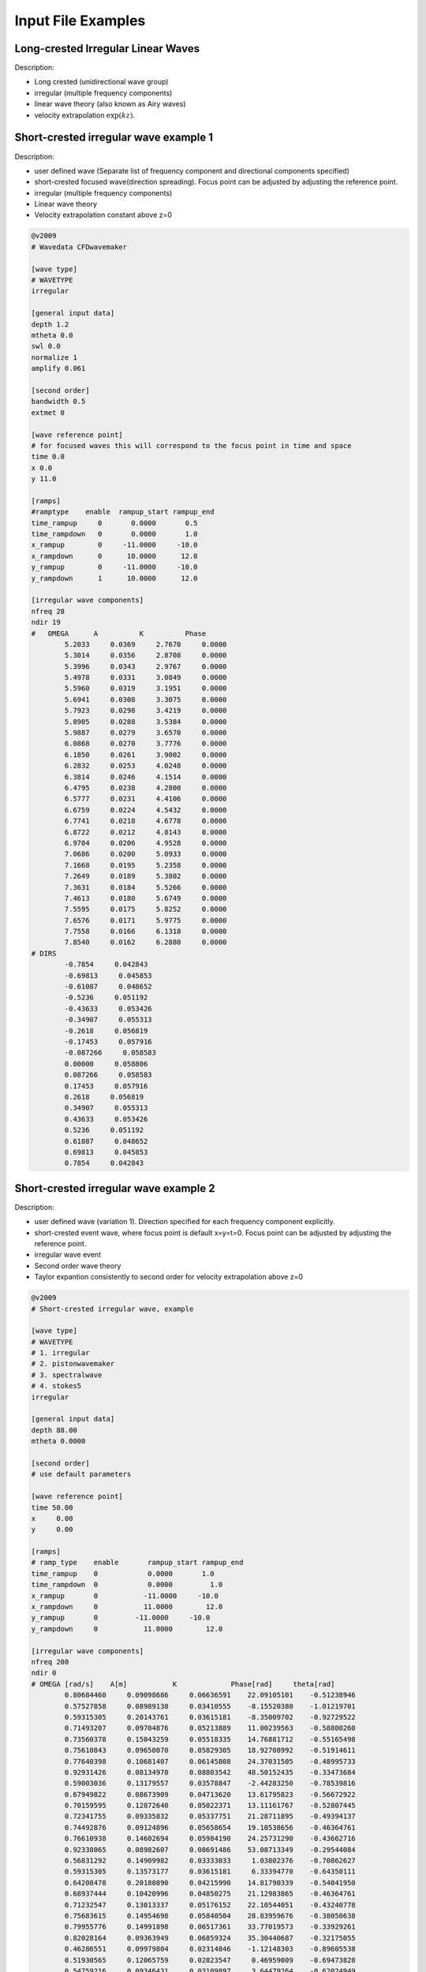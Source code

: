 Input File Examples
===================

Long-crested Irregular Linear Waves
-----------------------------------

Description:

* Long crested (unidirectional wave group)
* irregular (multiple frequency components)
* linear wave theory (also known as Airy waves)
* velocity extrapolation :math:`\exp(kz)`.


Short-crested irregular wave example 1
--------------------------------------

Description:

* user defined wave (Separate list of frequency component and directional components specified)
* short-crested focused wave(direction spreading). Focus point can be adjusted by adjusting the reference point.
* irregular (multiple frequency components)
* Linear wave theory 
* Velocity extrapolation constant above z=0

.. code-block:: none

	@v2009
	# Wavedata CFDwavemaker

	[wave type]
	# WAVETYPE 
	irregular

	[general input data]
	depth 1.2
	mtheta 0.0
	swl 0.0
	normalize 1
	amplify 0.061

	[second order]
	bandwidth 0.5
	extmet 0

	[wave reference point]
	# for focused waves this will correspond to the focus point in time and space
	time 0.0
	x 0.0
	y 11.0

	[ramps]
	#ramptype    enable  rampup_start rampup_end
	time_rampup     0       0.0000       0.5
	time_rampdown   0       0.0000       1.0
	x_rampup        0     -11.0000     -10.0
	x_rampdown      0      10.0000      12.0
	y_rampup        0     -11.0000     -10.0
	y_rampdown      1      10.0000      12.0

	[irregular wave components]
	nfreq 28
	ndir 19
	#   OMEGA      A          K          Phase
		5.2033     0.0369     2.7670     0.0000
		5.3014     0.0356     2.8708     0.0000
		5.3996     0.0343     2.9767     0.0000
		5.4978     0.0331     3.0849     0.0000
		5.5960     0.0319     3.1951     0.0000
		5.6941     0.0308     3.3075     0.0000
		5.7923     0.0298     3.4219     0.0000
		5.8905     0.0288     3.5384     0.0000
		5.9887     0.0279     3.6570     0.0000
		6.0868     0.0270     3.7776     0.0000
		6.1850     0.0261     3.9002     0.0000
		6.2832     0.0253     4.0248     0.0000
		6.3814     0.0246     4.1514     0.0000
		6.4795     0.0238     4.2800     0.0000
		6.5777     0.0231     4.4106     0.0000
		6.6759     0.0224     4.5432     0.0000
		6.7741     0.0218     4.6778     0.0000
		6.8722     0.0212     4.8143     0.0000
		6.9704     0.0206     4.9528     0.0000
		7.0686     0.0200     5.0933     0.0000
		7.1668     0.0195     5.2358     0.0000
		7.2649     0.0189     5.3802     0.0000
		7.3631     0.0184     5.5266     0.0000
		7.4613     0.0180     5.6749     0.0000
		7.5595     0.0175     5.8252     0.0000
		7.6576     0.0171     5.9775     0.0000
		7.7558     0.0166     6.1318     0.0000
		7.8540     0.0162     6.2880     0.0000
	# DIRS
		-0.7854     0.042843
		-0.69813     0.045853
		-0.61087     0.048652
		-0.5236     0.051192
		-0.43633     0.053426
		-0.34907     0.055313
		-0.2618     0.056819
		-0.17453     0.057916
		-0.087266     0.058583
		0.00000     0.058806
		0.087266     0.058583
		0.17453     0.057916
		0.2618     0.056819
		0.34907     0.055313
		0.43633     0.053426
		0.5236     0.051192
		0.61087     0.048652
		0.69813     0.045853
		0.7854     0.042843




Short-crested irregular wave example 2
--------------------------------------

Description:

* user defined wave (variation 1). Direction specified for each frequency component explicitly.
* short-crested event wave, where focus point is default x=y=t=0. Focus point can be adjusted by adjusting the reference point.
* irregular wave event
* Second order wave theory 
* Taylor expantion consistently to second order for velocity extrapolation above z=0

.. code-block:: none

	@v2009
	# Short-crested irregular wave, example

	[wave type]
	# WAVETYPE 
	# 1. irregular
	# 2. pistonwavemaker
	# 3. spectralwave
	# 4. stokes5
	irregular

	[general input data]
	depth 88.00  
	mtheta 0.0000      

	[second order]
	# use default parameters

	[wave reference point]
	time 50.00
	x     0.00
	y     0.00

	[ramps]
	# ramp_type    enable       rampup_start rampup_end
	time_rampup    0            0.0000       1.0
	time_rampdown  0            0.0000         1.0
	x_rampup       0           -11.0000     -10.0
	x_rampdown     0           11.0000        12.0
	y_rampup       0         -11.0000     -10.0
	y_rampdown     0           11.0000        12.0

	[irregular wave components]
	nfreq 200
	ndir 0
	# OMEGA [rad/s]    A[m]           K             Phase[rad]     theta[rad]
		0.80684460     0.09098686     0.06636591    22.09105101    -0.51238946
		0.57527858     0.08989138     0.03410555    -8.15520380    -1.01219701
		0.59315305     0.20143761     0.03615181    -8.35009702    -0.92729522
		0.71493207     0.09704876     0.05213889    11.00239563    -0.58800260
		0.73560378     0.15043259     0.05518335    14.76881712    -0.55165498
		0.75610843     0.09650070     0.05829305    18.92708992    -0.51914611
		0.77640398     0.10681407     0.06145808    24.37031505    -0.48995733
		0.92931426     0.08134978     0.08803542    48.50152435    -0.33473684
		0.59003036     0.13179557     0.03578847    -2.44283250    -0.78539816
		0.67949822     0.08673909     0.04713620    13.61795823    -0.56672922
		0.70159595     0.12872640     0.05022371    13.11161767    -0.52807445
		0.72341755     0.09335832     0.05337751    21.28711895    -0.49394137
		0.74492876     0.09124896     0.05658654    19.10538656    -0.46364761
		0.76610938     0.14602694     0.05984190    24.25731290    -0.43662716
		0.92338065     0.08982607     0.08691486    53.08713349    -0.29544084
		0.56831292     0.14909982     0.03333033     1.03802376    -0.70862627
		0.59315305     0.13573177     0.03615181     6.33394770    -0.64350111
		0.64208478     0.20180890     0.04215990    14.81790339    -0.54041950
		0.68937444     0.10420996     0.04850275    21.12983865    -0.46364761
		0.71232547     0.13013337     0.05176152    22.10544051    -0.43240778
		0.75683615     0.14954698     0.05840504    28.83959676    -0.38050638
		0.79955776     0.14991898     0.06517361    33.77019573    -0.33929261
		0.82028164     0.09363949     0.06859324    35.30440687    -0.32175055
		0.46286551     0.09979804     0.02314846    -1.12148303    -0.89605538
		0.51930565     0.12065759     0.02823547     0.46959009    -0.69473828
		0.54759216     0.09346431     0.03109897     3.64479264    -0.62024949
		0.57527858     0.23580010     0.03410555     6.60450404    -0.55859932
		0.60221880     0.13918393     0.03722057    12.48810274    -0.50709850
		0.62838280     0.08980944     0.04041896    15.65714562    -0.46364761
		0.74871173     0.15896517     0.05716104    30.50365836    -0.32175055
		0.77096525     0.10563210     0.06060148    37.56151878    -0.30288487
		0.81393849     0.09999319     0.06753716    40.07111306    -0.27094685
		0.89449376     0.09482638     0.08156221    56.04201999    -0.22347660
		0.39528979     0.13456842     0.01807591    -1.14796713    -0.92729522
		0.42863755     0.34684231     0.02045055     2.23318225    -0.78539816
		0.46286551     0.29379860     0.02314846     0.49295359    -0.67474094
		0.49637742     0.60488473     0.02606944     6.52514999    -0.58800260
		0.52853518     0.19518107     0.02914652     7.56674679    -0.51914611
		0.55920020     0.21318198     0.03233517    15.05457653    -0.46364761
		0.58844898     0.36812428     0.03560541    14.47036946    -0.41822433
		0.61642722     0.10810017     0.03893670    17.07895374    -0.38050638
		0.66915771     0.30798981     0.04572883    25.37828169    -0.32175055
		0.69415346     0.11970920     0.04917178    31.18914356    -0.29849893
		0.71836302     0.09232121     0.05263784    28.41662708    -0.27829966
		0.74185987     0.14303032     0.05612271    35.94006288    -0.26060239
		0.76470474     0.12198513     0.05962310    40.35719145    -0.24497866
		0.78694876     0.09250516     0.06313643    38.85493211    -0.23109067
		0.94757522     0.09804928     0.09152908    63.25813893    -0.15865526
		0.35229473     0.39580676     0.01533792     2.41303244    -0.78539816
		0.39528979     0.51722717     0.01807591     3.59024874    -0.64350111
		0.43694365     0.57436187     0.02107995     4.69247313    -0.54041950
		0.47590833     0.38649048     0.02425137     7.69715809    -0.46364761
		0.51202208     0.60868071     0.02753240    13.22258629    -0.40489179
		0.54557845     0.41240763     0.03088812    17.32911178    -0.35877067
		0.57697831     0.24408321     0.03429662    16.29409173    -0.32175055
		0.63472639     0.15786941     0.04121941    23.02217476    -0.26625205
		0.68743396     0.08650849     0.04823254    29.54858195    -0.22679885
		0.73639466     0.12902820     0.05530164    35.38182388    -0.19739556
		0.78238814     0.15075502     0.06240771    45.96873670    -0.17467220
		0.82592276     0.14756403     0.06953940    49.17762331    -0.15660188
		0.86735951     0.11331180     0.07668958    59.17340449    -0.14189705
		0.20874135     0.11636035     0.00808379    -2.86391205    -1.10714872
		0.25601302     0.28752201     0.01022528     0.42434227    -0.78539816
		0.31170835     0.16650498     0.01303472     0.77835264    -0.58800260
		0.36588901     1.30157108     0.01616758     7.10180882    -0.46364761
		0.41524546     1.42221213     0.01946835     7.04756381    -0.38050638
		0.45942309     0.25727916     0.02286441    15.11827779    -0.32175055
		0.49909445     0.13649680     0.02631892    16.54310809    -0.27829966
		0.53513229     0.63760089     0.02981155    17.08802112    -0.24497866
		0.56831292     0.08769026     0.03333033    22.79427262    -0.21866895
		0.59924534     0.34375363     0.03686776    25.48986694    -0.19739556
		0.62838280     0.24935999     0.04041896    28.25001235    -0.17985350
		0.65605630     0.17894604     0.04398058    30.66938384    -0.16514868
		0.73241412     0.14448520     0.05470762    43.76531616    -0.13255153
		0.75610843     0.12259364     0.05829305    46.65681002    -0.12435499
		0.77908075     0.13043243     0.06188194    44.30325398    -0.11710874
		0.84428359     0.10906569     0.07266425    55.80003333    -0.09966865
		0.09774301     0.18759704     0.00361518    -1.18923504    -1.57079633
		0.13657139     0.16566396     0.00511264     2.38774000    -0.78539816
		0.20874135     0.21952946     0.00808379     5.88969665    -0.46364761
		0.28080869     0.38616284     0.01143221     3.56357400    -0.32175055
		0.34500601     1.20062822     0.01490577     6.93428338    -0.24497866
		0.40053427     2.51602091     0.01843388    12.33488898    -0.19739556
		0.44860110     0.10319715     0.02199029    16.99507246    -0.16514868
		0.49079824     0.37439316     0.02556319    19.84778021    -0.14189705
		0.52853518     0.50805288     0.02914652    24.42468632    -0.12435499
		0.56290243     0.58198718     0.03273686    27.01940533    -0.11065722
		0.59469488     0.33841702     0.03633212    30.29625258    -0.09966865
		0.62447759     0.35490694     0.03993098    29.45114699    -0.09065989
		0.65265033     0.19405249     0.04353255    35.30675265    -0.08314123
		0.67949822     0.14387471     0.04713620    39.19974194    -0.07677189
		0.70522818     0.08413218     0.05074149    38.63472082    -0.07130746
		0.75391245     0.09744969     0.05795577    45.99922007    -0.06241881
		0.77707579     0.10338095     0.06156432    50.58050459    -0.05875582
		0.18875711     0.13519828     0.00723036     5.25487523    -0.00000000
		0.26892196     0.89483800     0.01084554     8.96487578    -0.00000000
		0.33734580     1.35610007     0.01446073    13.72114465    -0.00000000
		0.39528979     1.09583956     0.01807591    12.86471600    -0.00000000
		0.44481461     0.71764111     0.02169109    19.80064211    -0.00000000
		0.48793224     0.43438010     0.02530627    19.19008302    -0.00000000
		0.52627616     0.36276019     0.02892145    23.98331112    -0.00000000
		0.56106115     0.85672186     0.03253663    30.99954009    -0.00000000
		0.59315305     0.22696195     0.03615181    30.13513341    -0.00000000
		0.62315856     0.27312478     0.03976700    36.32949287    -0.00000000
		0.65150259     0.38510528     0.04338218    36.23477656    -0.00000000
		0.70432549     0.11544412     0.05061254    44.67660309    -0.00000000
		0.75317613     0.09347957     0.05784290    51.01818619    -0.00000000
		0.79894142     0.13793047     0.06507327    57.04446261    -0.00000000
		0.09774301     0.18759704     0.00361518     1.18923504     1.57079633
		0.13657139     0.24180708     0.00511264     4.54020402     0.78539816
		0.20874135     0.34616249     0.00808379     7.62773976     0.46364761
		0.28080869     0.17779331     0.01143221    12.20177429     0.32175055
		0.34500601     0.67642894     0.01490577    13.03793827     0.24497866
		0.40053427     1.21920259     0.01843388    19.74895992     0.19739556
		0.44860110     0.66783033     0.02199029    24.91477548     0.16514868
		0.49079824     0.27761724     0.02556319    27.06847903     0.14189705
		0.52853518     0.51467469     0.02914652    30.08320452     0.12435499
		0.56290243     0.29320935     0.03273686    29.96763620     0.11065722
		0.59469488     0.20078744     0.03633212    31.89246549     0.09966865
		0.62447759     0.25016277     0.03993098    37.28870243     0.09065989
		0.65265033     0.14878305     0.04353255    39.05299074     0.08314123
		0.67949822     0.26387242     0.04713620    43.88942822     0.07677189
		0.70522818     0.08131803     0.05074149    45.33381199     0.07130746
		0.72999386     0.09443696     0.05434809    47.23771441     0.06656816
		0.75391245     0.10031883     0.05795577    55.81282803     0.06241881
		0.79955776     0.10076085     0.06517361    60.43898847     0.05549851
		0.84271132     0.09309535     0.07239395    66.84946990     0.04995840
		0.86347783     0.10114483     0.07600484    67.16931376     0.04758310
		0.25601302     0.09214155     0.01022528    12.59001344     0.78539816
		0.31170835     0.22496999     0.01303472    13.64296871     0.58800260
		0.36588901     0.63784037     0.01616758    17.07445597     0.46364761
		0.41524546     0.83406201     0.01946835    24.61973084     0.38050638
		0.45942309     0.23994725     0.02286441    23.28894706     0.32175055
		0.49909445     0.24364234     0.02631892    29.76444335     0.27829966
		0.53513229     0.40200400     0.02981155    30.52102540     0.24497866
		0.56831292     0.58429514     0.03333033    34.47462219     0.21866895
		0.59924534     0.10518281     0.03686776    36.45061463     0.19739556
		0.62838280     0.14993786     0.04041896    42.29889427     0.17985350
		0.65605630     0.14493109     0.04398058    46.64618142     0.16514868
		0.68250754     0.15054722     0.04755029    45.09734433     0.15264933
		0.70791522     0.11589506     0.05112639    52.50506047     0.14189705
		0.75610843     0.20639592     0.05829305    58.69501265     0.12435499
		0.77908075     0.09448769     0.06188194    60.10176009     0.11710874
		0.82311674     0.09749486     0.06906794    67.50694473     0.10487694
		0.35229473     0.08197143     0.01533792    19.39685929     0.78539816
		0.39528979     0.56395429     0.01807591    20.88794475     0.64350111
		0.43694365     0.61187838     0.02107995    27.45282294     0.54041950
		0.47590833     0.15748106     0.02425137    28.18523875     0.46364761
		0.51202208     0.14761350     0.02753240    29.38674176     0.40489179
		0.54557845     0.31585573     0.03088812    34.70056266     0.35877067
		0.57697831     0.09370791     0.03429662    37.84658838     0.32175055
		0.60659316     0.33263167     0.03774360    42.86578993     0.29145679
		0.63472639     0.10022268     0.04121941    41.24369147     0.26625205
		0.66161343     0.22516662     0.04471732    44.84011971     0.24497866
		0.68743396     0.20295680     0.04823254    48.94096877     0.22679885
		0.71232547     0.08664334     0.05176152    53.81675954     0.21109333
		0.73639466     0.22826119     0.05530164    58.30684722     0.19739556
		0.75972605     0.20271304     0.05885089    59.47388726     0.18534795
		0.78238814     0.10267079     0.06240771    60.44217986     0.17467220
		0.80443770     0.17521403     0.06597087    63.11907596     0.16514868
		0.84688467     0.14277383     0.07311252    70.73869789     0.14888995
		0.86735951     0.11766328     0.07668958    76.72328818     0.14189705
		0.88737918     0.09779885     0.08027005    80.21170919     0.13552771
		0.42863755     0.27263790     0.02045055    23.98627064     0.78539816
		0.46286551     0.28003072     0.02314846    29.78063790     0.67474094
		0.55920020     0.13249162     0.03233517    37.34537388     0.46364761
		0.58844898     0.15470656     0.03560541    43.58689731     0.41822433
		0.61642722     0.23390224     0.03893670    42.08822915     0.38050638
		0.66915771     0.32708331     0.04572883    52.46940253     0.32175055
		0.69415346     0.10479065     0.04917178    54.10763830     0.29849893
		0.71836302     0.17501783     0.05263784    55.71332011     0.27829966
		0.76470474     0.12625583     0.05962310    61.38264093     0.24497866
		0.78694876     0.11097823     0.06313643    65.29757112     0.23109067
		0.80863569     0.10327471     0.06666065    71.08978319     0.21866895
		0.82980366     0.10439765     0.07019413    72.20208455     0.20749623
		0.46286551     0.13140904     0.02314846    27.28467581     0.89605538
		0.49079824     0.19284512     0.02556319    33.06783155     0.78539816
		0.51930565     0.18640608     0.02823547    32.84459187     0.69473828
		0.54759216     0.10677480     0.03109897    36.70632468     0.62024949
		0.57527858     0.08808513     0.03410555    40.40596708     0.55859932
		0.60221880     0.15925774     0.03722057    45.49024956     0.50709850
		0.62838280     0.23254109     0.04041896    46.18808287     0.46364761
		0.67848591     0.12106816     0.04699736    55.20214440     0.39479112
		0.70250941     0.10466058     0.05035365    59.19068357     0.36717383
		0.74871173     0.12360594     0.05716104    60.77346542     0.32175055
		0.81393849     0.08550695     0.06753716    75.04767291     0.27094685
		0.51930565     0.12859193     0.02823547    34.84944988     0.87605805
		0.54354051     0.13499880     0.03067583    35.76793009     0.78539816
		0.61779215     0.13205459     0.03910417    46.53132171     0.58800260
		0.71232547     0.08793377     0.05176152    56.69759669     0.43240778
		0.75683615     0.08372675     0.05840504    66.54734063     0.38050638
		0.54759216     0.13529305     0.03109897    40.16036461     0.95054684
		0.63472639     0.09255731     0.04121941    49.58248443     0.66104317
		0.65717947     0.09367514     0.04412891    52.07049263     0.61072596
		0.76610938     0.08904058     0.05984190    69.58065106     0.43662716
		0.82759271     0.12183432     0.06982075    78.55677263     0.37089129
		0.80684460     0.08340232     0.06636591    77.86075915     0.51238946
		0.88192863     0.10535046     0.07928712    93.13534179     0.42285393
		0.91814400     0.13433347     0.08593188    96.71537171     0.38831872
		0.81799214     0.09781100     0.06821111    84.09139466     0.55859932

	[lsgrid]
	# XMIN XMAX YMIN YMAX
	bounds -882.6850 872.6850 -882.6850 882.6850
	nx 200
	ny 200
	nl 15
	t0 0.0
	dt 0.5
	ignore_subdomain -875. 900. -875. 875.
	ignore_at_init 0

	[vtk output]
	storage_path ./vtk/
	filename kin


Stokes 5th order regular wave
-----------------------------

Description:

A regular stokes 5th order wave, propagated from still water using a linear rampup from time 0.0 to time 0.5 sec.

.. code-block:: none

   @v2009
   # Wavedata CFDwavemaker2

	[wave type] 
	regular

	[general input data]
	depth 88.00  
	mtheta 0.0000     

	[wave properties]
	#mandatory properties for stokes wave
	wave_length 300.
	wave_height 20.
  
	[ramps]
	# ramp_type    enable       rampup_start rampup_end
	time_rampup    1            0.0000       1.0
	# you do not need to specify all ramps, only the once you need.

	


